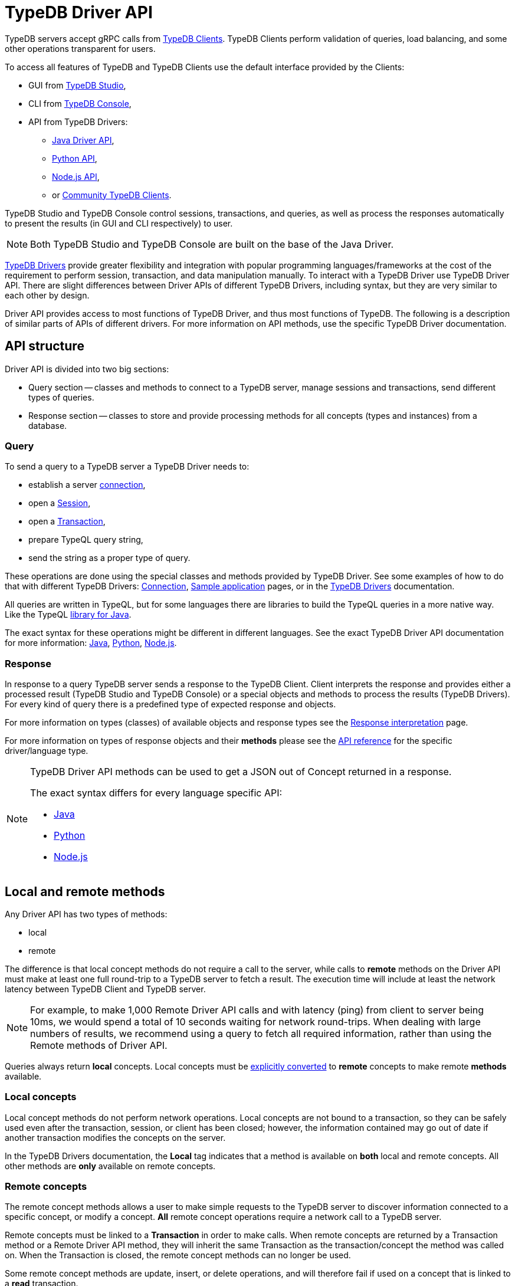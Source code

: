 = TypeDB Driver API
:Summary: TypeDB Driver API and Drivers description.
:keywords: api, typedb, typeql, concept
:longTailKeywords: TypeDB API, TypeDB Driver API, concept api, driver API, client API
:pageTitle: TypeDB Driver API

TypeDB servers accept gRPC calls from xref:clients::overview.adoc[TypeDB Clients].
TypeDB Clients perform validation of queries, load balancing, and some other operations transparent for users.

To access all features of TypeDB and TypeDB Clients use the default interface provided by the Clients:

* GUI from xref:clients::studio.adoc[TypeDB Studio],
* CLI from xref:clients::console.adoc[TypeDB Console],
* API from TypeDB Drivers:
 ** xref:clients::java/api-reference.adoc[Java Driver API],
 ** xref:clients::python/api-reference.adoc[Python API],
 ** xref:clients::nodejs/api-reference.adoc[Node.js API],
 ** or xref:clients::other-languages.adoc[Community TypeDB Clients].

TypeDB Studio and TypeDB Console control sessions, transactions, and queries, as well as process the responses
automatically to present the results (in GUI and CLI respectively) to user.

[NOTE]
====
Both TypeDB Studio and TypeDB Console are built on the base of the Java Driver.
====

xref:clients::overview.adoc#_typedb_drivers[TypeDB Drivers] provide greater flexibility and integration with
popular programming languages/frameworks at the cost of the requirement to perform session, transaction, and data
manipulation manually. To interact with a TypeDB Driver use TypeDB Driver API. There are slight differences between
Driver APIs of different TypeDB Drivers, including syntax, but they are very similar to each other by design.

Driver API provides access to most functions of TypeDB Driver, and thus most functions of TypeDB. The following is
a description of similar parts of APIs of different drivers. For more information on API methods, use the specific
TypeDB Driver documentation.

== API structure

Driver API is divided into two big sections:

* Query section -- classes and methods to connect to a TypeDB server, manage sessions and transactions, send different
  types of queries.
* Response section -- classes to store and provide processing methods for all concepts (types and instances) from a
  database.

=== Query

To send a query to a TypeDB server a TypeDB Driver needs to:

* establish a server xref:development/connect.adoc#_clients[connection],
* open a xref:development/connect.adoc#_sessions[Session],
* open a xref:development/connect.adoc#_transactions[Transaction],
* prepare TypeQL query string,
* send the string as a proper type of query.

These operations are done using the special classes and methods provided by TypeDB Driver. See some examples
of how to do that with different TypeDB Drivers: xref:development/connect.adoc[Connection],
xref:tutorials/sample-app.adoc[Sample application] pages, or in the
xref:clients::/overview.adoc#_typedb_drivers[TypeDB Drivers] documentation.

All queries are written in TypeQL, but for some languages there are libraries to build the TypeQL queries in a more
native way. Like the TypeQL https://github.com/vaticle/typeql/tree/master/java[library for Java,window=_blank].

The exact syntax for these operations might be different in different languages. See the exact TypeDB Driver API
documentation for more information:
xref:clients::java/api-reference.adoc[Java],
xref:clients::python/api-reference.adoc[Python],
xref:clients::nodejs/api-reference.adoc[Node.js].

=== Response

In response to a query TypeDB server sends a response to the TypeDB Client. Client interprets the response and provides
either a processed result (TypeDB Studio and TypeDB Console) or a special objects and methods to process the results
(TypeDB Drivers). For every kind of query there is a predefined type of expected response and objects.

For more information on types (classes) of available objects and response types see the
xref:development/response.adoc[Response interpretation] page.

For more information on types of response objects and their *methods* please see the xref:development/api.adoc[API reference]
for the specific driver/language type.

[NOTE]
====
TypeDB Driver API methods can be used to get a JSON out of Concept returned in a response.

The exact syntax differs for every language specific API:

* xref:clients:ROOT:java/api-reference.adoc#_retrieve_a_concept_as_json[Java]
* xref:clients:ROOT:python/api-reference.adoc#_retrieve_a_concept_as_json[Python]
* xref:clients:ROOT:nodejs/api-reference.adoc#_retrieve_a_concept_as_json[Node.js]
====

== Local and remote methods

Any Driver API has two types of methods:

* local
* remote

The difference is that local concept methods do not require a call to the server, while calls to *remote* methods
on the Driver API must make at least one full round-trip to a TypeDB server to fetch a result. The execution time
will include at least the network latency between TypeDB Client and TypeDB server.

[NOTE]
====
For example, to make 1,000 Remote Driver API calls and with latency (ping) from client to server being 10ms, we would
spend a total of 10 seconds waiting for network round-trips. When dealing with large numbers of results, we recommend
using a query to fetch all required information, rather than using the Remote methods of Driver API.
====

Queries always return *local* concepts. Local concepts must be
<<_converting_local_concepts_to_remote_concepts,explicitly converted>> to *remote* concepts to make remote *methods*
available.

=== Local concepts

Local concept methods do not perform network operations. Local concepts are not bound to a transaction, so they can
be safely used even after the transaction, session, or client has been closed; however, the information contained may
go out of date if another transaction modifies the concepts on the server.

In the TypeDB Drivers documentation, the *Local* tag indicates that a method is available on *both* local and
remote concepts. All other methods are *only* available on remote concepts.

=== Remote concepts

The remote concept methods allows a user to make simple requests to the TypeDB server to discover information
connected to a specific concept, or modify a concept. *All* remote concept operations require a network call to a
TypeDB server.

Remote concepts must be linked to a *Transaction* in order to make calls. When remote concepts are returned by a
Transaction method or a Remote Driver API method, they will inherit the same Transaction as the transaction/concept
the method was called on. When the Transaction is closed, the remote concept methods can no longer be used.

Some remote concept methods are update, insert, or delete operations, and will therefore fail if used on a concept
that is linked to a *read* transaction.

[WARNING]
====
Streamed query or method results (that were already being streamed at the time of remote method call) may or may not
see updates made using the Driver API.
====

[#_converting_local_concepts_to_remote_concepts]
=== Converting local concepts to remote concepts

All local concepts have the method `asRemote(tx)`, where the `tx` parameter is a Transaction to use for the remote
concept version of this local concept, and the returned value is the remote concept. See the `asRemote` method
documentation for more details:
xref:clients::java/api-reference.adoc#_concept_methods[Java],
xref:clients::python/api-reference.adoc#_concept_methods[Python],
xref:clients::nodejs/api-reference.adoc#_concept_methods[Node.js].

